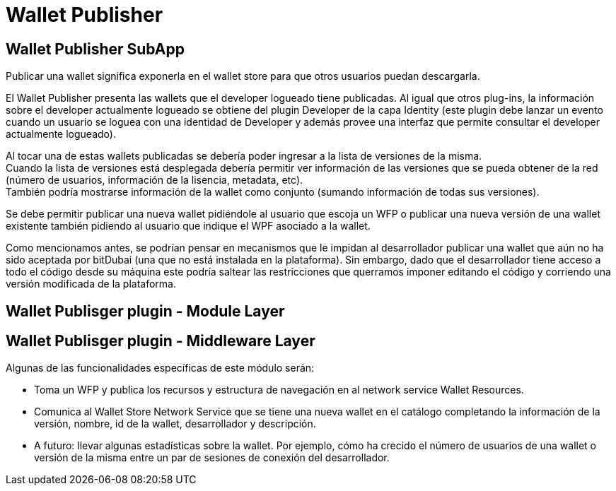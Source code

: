 = Wallet Publisher

== Wallet Publisher SubApp

Publicar una wallet significa exponerla en el wallet store para que otros usuarios puedan descargarla.

El Wallet Publisher presenta las wallets que el developer logueado tiene publicadas. Al
igual que otros plug-ins, la información sobre el developer actualmente logueado se obtiene del
plugin Developer de la capa Identity (este plugin debe lanzar un evento cuando un usuario se loguea
con una identidad de Developer y además provee una interfaz que permite consultar el developer
actualmente logueado).

Al tocar una de estas wallets publicadas se debería poder ingresar a la lista de versiones de la misma. +
Cuando la lista de versiones está desplegada debería permitir ver información de las versiones que
se pueda obtener de la red (número de usuarios, información de la lisencia, metadata, etc). +
También podría mostrarse información de la wallet como conjunto (sumando información de todas sus versiones). +

Se debe permitir publicar una nueva wallet pidiéndole al usuario que escoja un WFP o publicar una nueva
versión de una wallet existente también pidiendo al usuario que indique el WPF asociado a la wallet.

Como mencionamos antes, se podrían pensar en mecanismos que le impidan al desarrollador publicar una
wallet que aún no ha sido aceptada por bitDubai (una que no está instalada en la plataforma).
Sin embargo, dado que el desarrollador tiene acceso a todo el código desde su máquina este podría
saltear las restricciones que querramos imponer editando el código y corriendo una versión modificada
de la plataforma.

== Wallet Publisger plugin - Module Layer

== Wallet Publisger plugin - Middleware Layer

Algunas de las funcionalidades específicas de este módulo serán:

* Toma un WFP y publica los recursos y estructura de navegación en al network service Wallet Resources. +
* Comunica al Wallet Store Network Service que se tiene una nueva wallet en el catálogo completando
la información de la versión, nombre, id de la wallet, desarrollador y descripción.
* A futuro: llevar algunas estadísticas sobre la wallet. Por ejemplo, cómo ha crecido el número de
usuarios de una wallet o versión de la misma entre un par de sesiones de conexión del desarrollador.

